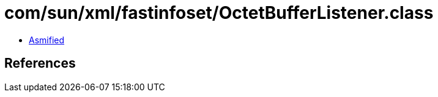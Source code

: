 = com/sun/xml/fastinfoset/OctetBufferListener.class

 - link:OctetBufferListener-asmified.java[Asmified]

== References

